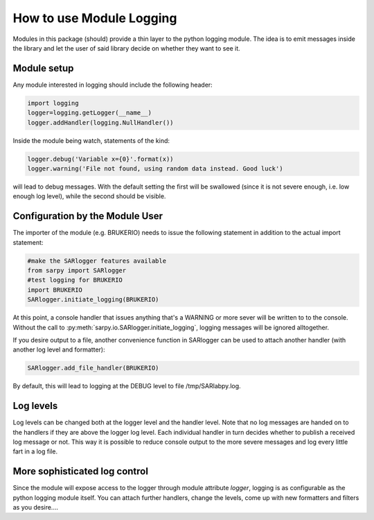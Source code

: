 How to use Module Logging
=========================

Modules in this package (should) provide a thin layer to the python
logging module. The idea is to emit messages inside the library and
let the user of said library decide on whether they want to see it. 

Module setup
-------------
Any module interested in logging should include the following header:

.. code-block:: py

   import logging
   logger=logging.getLogger(__name__)
   logger.addHandler(logging.NullHandler())

Inside the module being watch, statements of the kind:

.. code-block:: py

   logger.debug('Variable x={0}'.format(x))
   logger.warning('File not found, using random data instead. Good luck')

will lead to debug messages. With the default setting the first will be swallowed
(since it is not severe enough, i.e. low enough log level), while the second should
be visible.

Configuration by the Module User
--------------------------------
The importer of the module (e.g. BRUKERIO) needs to issue the following 
statement in addition to the actual import statement:

.. code-block:: py

   #make the SARlogger features available
   from sarpy import SARlogger
   #test logging for BRUKERIO
   import BRUKERIO
   SARlogger.initiate_logging(BRUKERIO)

At this point, a console handler that issues anything that's a WARNING or 
more sever will be written to to the console. 
Without the call to :py:meth:`sarpy.io.SARlogger.initiate_logging`, logging messages will be ignored alltogether. 

If you desire output to a file, another convenience function in SARlogger can be used
to attach another handler (with another log level and formatter): 

.. code-block:: py

   SARlogger.add_file_handler(BRUKERIO)

By default, this will lead to logging at the DEBUG level to file /tmp/SARlabpy.log.

Log levels
----------
Log levels can be changed both at the logger level and the handler level. Note that no
log messages are handed on to the handlers if they are above the logger log level. 
Each individual handler in turn decides whether to publish a received log message or
not. This way it is possible to reduce console output to the more severe messages
and log every little fart in a log file.


More sophisticated log control
-------------------------------
Since the module will expose access to the logger through module attribute `logger`,
logging is as configurable as the python logging module itself. You can attach
further handlers, change the levels, come up with new formatters and filters
as you desire....
